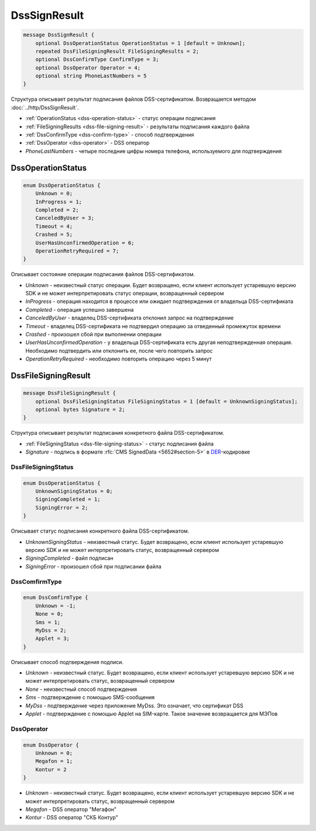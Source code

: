 DssSignResult
=============

.. code-block:: protobuf

    message DssSignResult {
        optional DssOperationStatus OperationStatus = 1 [default = Unknown];
        repeated DssFileSigningResult FileSigningResults = 2;
        optional DssConfirmType ConfirmType = 3;
        optional DssOperator Operator = 4;
        optional string PhoneLastNumbers = 5
    }
        

Структура описывает результат подписания файлов DSS-сертификатом. Возвращается методом :doc:`../http/DssSignResult`.

- :ref:`OperationStatus <dss-operation-status>` - статус операции подписания

- :ref:`FileSigningResults <dss-file-signing-result>` - результаты подписания каждого файла

- :ref:`DssConfirmType <dss-confirm-type>` - способ подтверждения

- :ref:`DssOperator <dss-operator>` - DSS оператор

- *PhoneLastNumbers* - четыре последние цифры номера телефона, используемого для подтверждения

.. _dss-operation-status:

DssOperationStatus
------------------

.. code-block:: protobuf

    enum DssOperationStatus {
        Unknown = 0;
        InProgress = 1;
        Completed = 2;
        CanceledByUser = 3;
        Timeout = 4;
        Crashed = 5;
        UserHasUnconfirmedOperation = 6;
        OperationRetryRequired = 7;
    }
    
Описывает состояние операции подписания файлов DSS-сертификатом.

- *Unknown* - неизвестный статус операции. Будет возвращено, если клиент использует устаревшую версию SDK и не может интерпретировать статус операции, возвращенный сервером
- *InProgress* - операция находится в процессе или ожидает подтверждения от владельца DSS-сертификата
- *Completed* - операция успешно завершена
- *CanceledByUser* - владелец DSS-сертификата отклонил запрос на подтверждение
- *Timeout* - владелец DSS-сертификата не подтвердил операцию за отведенный промежуток времени
- *Crashed* - произошел сбой при выполнении операции
- *UserHasUnconfirmedOperation* - у владельца DSS-сертификата есть другая неподтвержденная операция. Необходимо подтвердить или отклонить ее, после чего повторить запрос
- *OperationRetryRequired* - необходимо повторить операцию через 5 минут

.. _dss-file-signing-result:

DssFileSigningResult
--------------------

.. code-block:: protobuf

    message DssFileSigningResult {
        optional DssFileSigningStatus FileSigningStatus = 1 [default = UnknownSigningStatus];
        optional bytes Signature = 2;
    }

Структура описывает результат подписания конкретного файла DSS-сертификатом.

- :ref:`FileSigningStatus <dss-file-signing-status>` - статус подписания файла
- *Signature* - подпись в формате :rfc:`CMS SignedData <5652#section-5>` в `DER <http://www.itu.int/ITU-T/studygroups/com17/languages/X.690-0207.pdf>`__-кодировке


.. _dss-file-signing-status:

DssFileSigningStatus
~~~~~~~~~~~~~~~~~~~~

.. code-block:: protobuf

    enum DssOperationStatus {
        UnknownSigningStatus = 0;
        SigningCompleted = 1;
        SigningError = 2;
    }

Описывает статус подписания конкретного файла DSS-сертификатом.

- *UnknownSigningStatus* - неизвестный статус. Будет возвращено, если клиент использует устаревшую версию SDK и не может интерпретировать статус, возвращенный сервером
- *SigningCompleted* - файл подписан
- *SigningError* - произошел сбой при подписании файла

.. _dss-confirm-type:

DssComfirmType
~~~~~~~~~~~~~~
.. code-block:: protobuf

    enum DssComfirmType {
        Unknown = -1;
        None = 0;
        Sms = 1;
        MyDss = 2; 
        Applet = 3;   
    }

Описывает способ подтверждения подписи.

- *Unknown* - неизвестный статус. Будет возвращено, если клиент использует устаревшую версию SDK и не может интерпретировать статус, возвращенный сервером
- *None* - неизвестный способ подтверждения
- *Sms* - подтверждение с помощью SMS-сообщения
- *MyDss* - подтверждение через приложение MyDss. Это означает, что сертификат DSS
- *Applet* - подтверждение с помощью Applet на SIM-карте. Такое значение возвращается для МЭПов

.. _dss-operator:

DssOperator
~~~~~~~~~~~~~~
.. code-block:: protobuf

    enum DssOperator {
        Unknown = 0;
        Megafon = 1;
        Kontur = 2
    }

- *Unknown* - неизвестный статус. Будет возвращено, если клиент использует устаревшую версию SDK и не может интерпретировать статус, возвращенный сервером
- *Megafon* - DSS оператор "Мегафон"
- *Kontur* - DSS оператор "СКБ Контур"